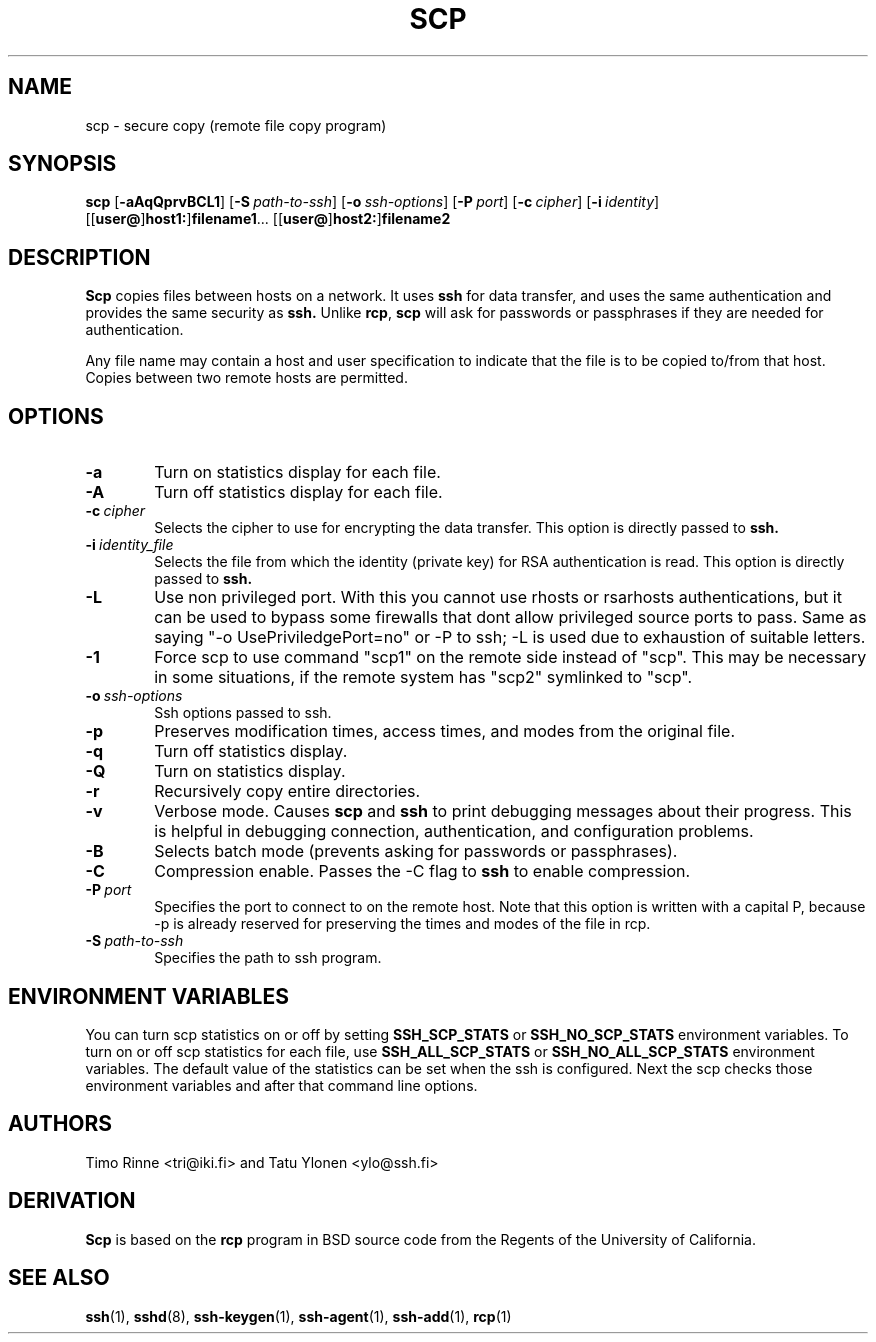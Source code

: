 .\"  -*- nroff -*-
.\"
.\" scp.1
.\"
.\" Author: Tatu Ylonen <ylo@cs.hut.fi>
.\"
.\" Copyright (c) 1995 Tatu Ylonen <ylo@cs.hut.fi>, Espoo, Finland
.\"                    All rights reserved
.\"
.\" Created: Sun May  7 00:14:37 1995 ylo
.\"
.\" $Id: scp.1,v 1.7 1998/08/07 12:26:35 tri Exp $
.\" $Log: scp.1,v $
.\" Revision 1.7  1998/08/07 12:26:35  tri
.\" 	Added flag -1 to force command "scp1" on the remote
.\" 	system instead of "scp".  This is necessary sometimes,
.\" 	if remote side has scp symlinked to scp2.
.\"
.\" Revision 1.6  1998/07/08 00:42:13  kivinen
.\" 	Changed to do similar commercial #ifdef processing than other
.\" 	files. Added -a, -A, -Q, and -L. Added comment about
.\" 	environment variables.
.\"
.\" Revision 1.5  1998/06/11 00:10:08  kivinen
.\" 	Added -q option.
.\"
.\" Revision 1.4  1997/04/27  21:48:37  kivinen
.\" 	Added F-SECURE stuff.
.\"
.\" Revision 1.3  1997/04/23 00:03:28  kivinen
.\" 	Documented -S flag and -o flags.
.\"
.\" Revision 1.2  1997/03/25 05:41:20  kivinen
.\" 	Fixed typo. Changed ylo's email to @ssh.fi.
.\"
.\" Revision 1.1.1.1  1996/02/18 21:38:13  ylo
.\" 	Imported ssh-1.2.13.
.\"
.\" Revision 1.5  1995/08/29  22:30:46  ylo
.\" 	Improved manual pages from Andrew Macpherson.
.\"
.\" Revision 1.4  1995/08/18  22:55:14  ylo
.\" 	Added "-P port" option.
.\"
.\" Revision 1.3  1995/07/13  01:37:06  ylo
.\" 	Removed "Last modified" header.
.\" 	Added cvs log.
.\"
.\" $Endlog$
.\"
.\"
.\"
.\"
.\" #ifndef F_SECURE_COMMERCIAL
.TH SCP 1 "November 8, 1995" "SSH" "SSH"
.\" #endif F_SECURE_COMMERCIAL

.SH NAME
scp \- secure copy (remote file copy program)

.SH SYNOPSIS
.LP
.B scp
[\c
.B \-aAqQprvBCL1\c
]
[\c
.BI \-S "\ path-to-ssh\c
]
[\c
.BI \-o "\ ssh-options\c
]
[\c
.BI \-P "\ port\c
]
[\c
.BI \-c "\ cipher\c
]
[\c
.BI \-i "\ identity\c
]
.if n .ti +5
[[\c
.B user@\c
]\c
.B host1:\c
]\c
.B filename1\c
\&.\|.\|.
[[\c
.B user@\c
]\c
.B host2:\c
]\c
.B filename2

.SH DESCRIPTION 
.LP
.B Scp
copies files between hosts on a network.  It uses
.B ssh
for data transfer, and uses the same authentication and provides the
same security as
.B ssh.
Unlike
.BR rcp ",
.B scp
will ask for passwords or passphrases if they are needed for
authentication.
.LP
Any file name may contain a host and user specification to indicate
that the file is to be copied to/from that host.  Copies between two
remote hosts are permitted.

.SH OPTIONS

.TP 0.6i
.B \-a
Turn on statistics display for each file.
.TP
.B \-A
Turn off statistics display for each file.
.TP
.BI \-c "\ cipher
Selects the cipher to use for encrypting the data transfer.  This
option is directly passed to
.B ssh.
.TP
.BI \-i "\ identity_file
Selects the file from which the identity (private key) for RSA
authentication is read.  This option is directly passed to
.B ssh.
.TP
.B \-L
Use non privileged port. With this you cannot use
rhosts  or rsarhosts authentications, but it can be
used to bypass some firewalls that dont allow privileged
source ports to pass. Same as saying "-o UsePriviledgePort=no"
or -P to ssh; -L is used due to exhaustion of suitable letters.
.TP
.B \-1
Force scp to use command "scp1" on the remote side instead of "scp".
This may be necessary in some situations, if the remote system has
"scp2" symlinked to "scp".
.TP
.BI \-o "\ ssh-options
Ssh options passed to ssh.
.TP
.B \-p
Preserves modification times, access times, and modes from the
original file.
.TP
.B \-q
Turn off statistics display.
.TP
.B \-Q
Turn on statistics display.
.TP
.B \-r
Recursively copy entire directories.
.TP
.B \-v
Verbose mode.  Causes
.B scp
and 
.B ssh
to print debugging messages about their progress.  This is helpful in
debugging connection, authentication, and configuration problems.
.TP
.B \-B
Selects batch mode (prevents asking for passwords or passphrases).
.TP
.B \-C
Compression enable.  Passes the -C flag to
.B ssh
to enable compression.
.TP
.BI \-P "\ port
Specifies the port to connect to on the remote host.  Note that this
option is written with a capital P, because \-p is already reserved for
preserving the times and modes of the file in rcp.
.TP
.BI \-S "\ path-to-ssh
Specifies the path to ssh program.

.SH ENVIRONMENT VARIABLES
.LP
You can turn scp statistics on or off by setting
.B SSH_SCP_STATS
or
.B SSH_NO_SCP_STATS
environment variables. To turn on or off scp statistics for each file,
use 
.B SSH_ALL_SCP_STATS
or
.B SSH_NO_ALL_SCP_STATS
environment variables. The default value of the statistics can be set
when the ssh is configured. Next the scp checks those environment
variables and after that command line options. 

.SH AUTHORS
.LP
Timo Rinne <tri@iki.fi> and Tatu Ylonen <ylo@ssh.fi>

.SH DERIVATION
.LP
.B Scp
is based on the
.B rcp
program in BSD source code from the Regents of the University of
California.

.SH SEE ALSO
.LP
.BR ssh (1),
.BR sshd (8),
.BR ssh-keygen (1),
.BR ssh-agent (1),
.BR ssh-add (1),
.BR rcp (1)

